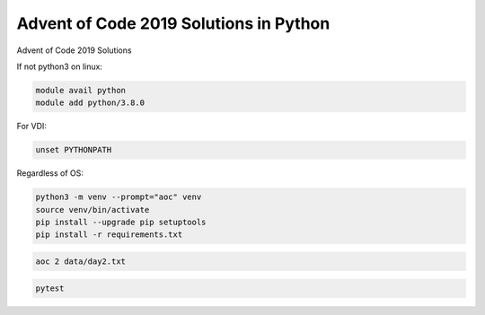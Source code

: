 Advent of Code 2019 Solutions in Python
=======================================
Advent of Code 2019 Solutions

If not python3 on linux:

.. code-block::

    module avail python
    module add python/3.8.0

For VDI:

.. code-block::

    unset PYTHONPATH


Regardless of OS:

.. code-block::

    python3 -m venv --prompt="aoc" venv
    source venv/bin/activate
    pip install --upgrade pip setuptools
    pip install -r requirements.txt


.. code-block::

    aoc 2 data/day2.txt


.. code-block::

    pytest

